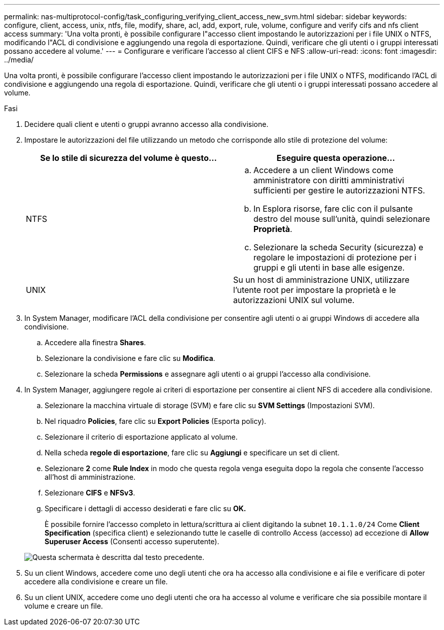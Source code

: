 ---
permalink: nas-multiprotocol-config/task_configuring_verifying_client_access_new_svm.html 
sidebar: sidebar 
keywords: configure, client, access, unix, ntfs, file, modify, share, acl, add, export, rule, volume, configure and verify cifs and nfs client access 
summary: 'Una volta pronti, è possibile configurare l"accesso client impostando le autorizzazioni per i file UNIX o NTFS, modificando l"ACL di condivisione e aggiungendo una regola di esportazione. Quindi, verificare che gli utenti o i gruppi interessati possano accedere al volume.' 
---
= Configurare e verificare l'accesso al client CIFS e NFS
:allow-uri-read: 
:icons: font
:imagesdir: ../media/


[role="lead"]
Una volta pronti, è possibile configurare l'accesso client impostando le autorizzazioni per i file UNIX o NTFS, modificando l'ACL di condivisione e aggiungendo una regola di esportazione. Quindi, verificare che gli utenti o i gruppi interessati possano accedere al volume.

.Fasi
. Decidere quali client e utenti o gruppi avranno accesso alla condivisione.
. Impostare le autorizzazioni del file utilizzando un metodo che corrisponde allo stile di protezione del volume:
+
|===
| Se lo stile di sicurezza del volume è questo... | Eseguire questa operazione... 


 a| 
NTFS
 a| 
.. Accedere a un client Windows come amministratore con diritti amministrativi sufficienti per gestire le autorizzazioni NTFS.
.. In Esplora risorse, fare clic con il pulsante destro del mouse sull'unità, quindi selezionare *Proprietà*.
.. Selezionare la scheda Security (sicurezza) e regolare le impostazioni di protezione per i gruppi e gli utenti in base alle esigenze.




 a| 
UNIX
 a| 
Su un host di amministrazione UNIX, utilizzare l'utente root per impostare la proprietà e le autorizzazioni UNIX sul volume.

|===
. In System Manager, modificare l'ACL della condivisione per consentire agli utenti o ai gruppi Windows di accedere alla condivisione.
+
.. Accedere alla finestra *Shares*.
.. Selezionare la condivisione e fare clic su *Modifica*.
.. Selezionare la scheda *Permissions* e assegnare agli utenti o ai gruppi l'accesso alla condivisione.


. In System Manager, aggiungere regole ai criteri di esportazione per consentire ai client NFS di accedere alla condivisione.
+
.. Selezionare la macchina virtuale di storage (SVM) e fare clic su *SVM Settings* (Impostazioni SVM).
.. Nel riquadro *Policies*, fare clic su *Export Policies* (Esporta policy).
.. Selezionare il criterio di esportazione applicato al volume.
.. Nella scheda *regole di esportazione*, fare clic su *Aggiungi* e specificare un set di client.
.. Selezionare *2* come *Rule Index* in modo che questa regola venga eseguita dopo la regola che consente l'accesso all'host di amministrazione.
.. Selezionare *CIFS* e *NFSv3*.
.. Specificare i dettagli di accesso desiderati e fare clic su *OK.*
+
È possibile fornire l'accesso completo in lettura/scrittura ai client digitando la subnet `10.1.1.0/24` Come *Client Specification* (specifica client) e selezionando tutte le caselle di controllo Access (accesso) ad eccezione di *Allow Superuser Access* (Consenti accesso superutente).

+
image::../media/export_rule_for_clients_nfs_nas_mp.gif[Questa schermata è descritta dal testo precedente.]



. Su un client Windows, accedere come uno degli utenti che ora ha accesso alla condivisione e ai file e verificare di poter accedere alla condivisione e creare un file.
. Su un client UNIX, accedere come uno degli utenti che ora ha accesso al volume e verificare che sia possibile montare il volume e creare un file.

